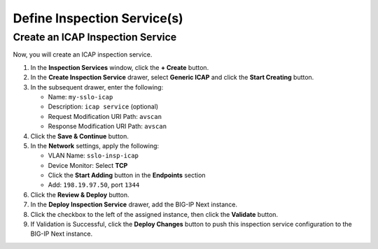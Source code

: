 Define Inspection Service(s)
================================================================================


Create an ICAP Inspection Service
--------------------------------------------------------------------------------

Now, you will create an ICAP inspection service.

#. In the **Inspection Services** window, click the **+ Create** button.

#. In the **Create Inspection Service** drawer, select **Generic ICAP** and click the **Start Creating** button.

#. In the subsequent drawer, enter the following:

   - Name: ``my-sslo-icap``
   - Description: ``icap service`` (optional)
   - Request Modification URI Path: ``avscan``
   - Response Modification URI Path: ``avscan``

#. Click the **Save & Continue** button.

#. In the **Network** settings, apply the following:

   - VLAN Name: ``sslo-insp-icap``
   - Device Monitor: Select **TCP**
   - Click the **Start Adding** button in the **Endpoints** section
   - Add: ``198.19.97.50``, port ``1344``

#. Click the **Review & Deploy** button.

#. In the **Deploy Inspection Service** drawer, add the BIG-IP Next instance. 

#. Click the checkbox to the left of the assigned instance, then click the **Validate** button.

#. If Validation is Successful, click the **Deploy Changes** button to push this
   inspection service configuration to the BIG-IP Next instance.

